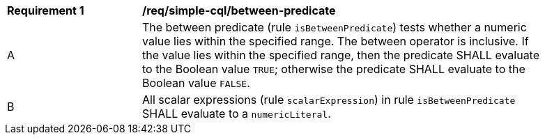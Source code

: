 [[req_simple-cql_between-predicate]] 
[width="90%",cols="2,6a"]
|===
^|*Requirement {counter:req-id}* |*/req/simple-cql/between-predicate* 
^|A |The between predicate (rule `isBetweenPredicate`) tests whether a numeric value 
lies within the specified range. The between operator is inclusive. 
If the value lies within the specified range, then the predicate 
SHALL evaluate to the Boolean value `TRUE`; otherwise the predicate SHALL 
evaluate to the Boolean value `FALSE`.
^|B |All scalar expressions (rule `scalarExpression`) in rule `isBetweenPredicate` SHALL 
evaluate to a `numericLiteral`.
|===
